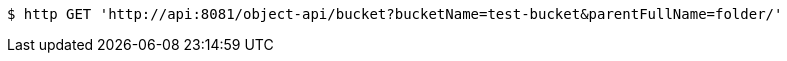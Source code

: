 [source,bash]
----
$ http GET 'http://api:8081/object-api/bucket?bucketName=test-bucket&parentFullName=folder/'
----